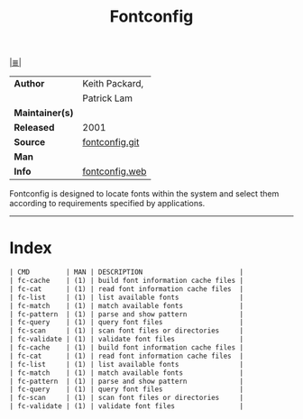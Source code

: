 # File          : cix-fontconfig.org
# Created       : <2016-11-09 Wed 22:57:03 GMT>
# Modified      : <2017-8-26 Sat 13:28:38 BST> sharlatan
# Author        : sharlatan
# Maintainer(s) :
# Sinopsis      : Font configuration and customization library

#+OPTIONS: num:nil

[[file:../cix-main.org][|≣|]]
#+TITLE: Fontconfig
|-----------------+----------------|
| *Author*        | Keith Packard, |
|                 | Patrick Lam    |
| *Maintainer(s)* |                |
| *Released*      | 2001           |
| *Source*        | [[https://cgit.freedesktop.org/fontconfig/][fontconfig.git]] |
| *Man*           |                |
| *Info*          | [[https://www.freedesktop.org/wiki/Software/fontconfig/][fontconfig.web]] |
|-----------------+----------------|

Fontconfig is designed to locate fonts within the
system and select them according to requirements specified by
applications.
-----
* Index
#+BEGIN_SRC sh  :results value org output replace :exports results
../cix-stat.sh mandoc fontconfig
#+END_SRC

#+RESULTS:
#+BEGIN_SRC org
| CMD         | MAN | DESCRIPTION                        |
| fc-cache    | (1) | build font information cache files |
| fc-cat      | (1) | read font information cache files  |
| fc-list     | (1) | list available fonts               |
| fc-match    | (1) | match available fonts              |
| fc-pattern  | (1) | parse and show pattern             |
| fc-query    | (1) | query font files                   |
| fc-scan     | (1) | scan font files or directories     |
| fc-validate | (1) | validate font files                |
| fc-cache    | (1) | build font information cache files |
| fc-cat      | (1) | read font information cache files  |
| fc-list     | (1) | list available fonts               |
| fc-match    | (1) | match available fonts              |
| fc-pattern  | (1) | parse and show pattern             |
| fc-query    | (1) | query font files                   |
| fc-scan     | (1) | scan font files or directories     |
| fc-validate | (1) | validate font files                |
#+END_SRC

# End of cix-fontconfig.org

